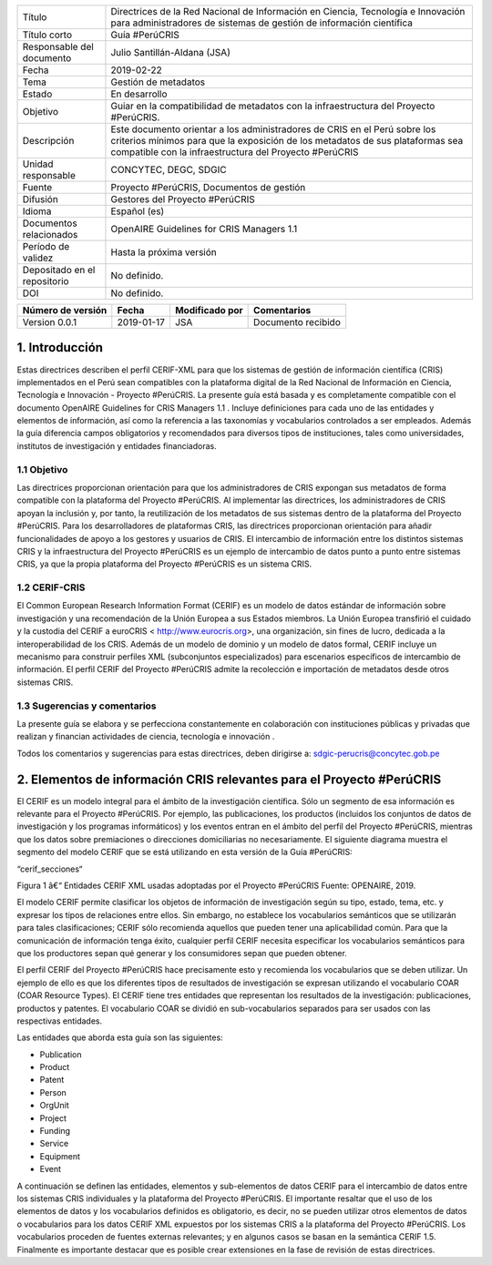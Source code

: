 +------------------------------+----------------------------------------------------------------------------------------------------------------------------------------------------------------------------------------------------------------------+
| Título                       | Directrices de la Red Nacional de Información en Ciencia, Tecnología e Innovación para administradores de sistemas de gestión de información científica                                                              |
+------------------------------+----------------------------------------------------------------------------------------------------------------------------------------------------------------------------------------------------------------------+
| Título corto                 | Guía #PerúCRIS                                                                                                                                                                                                       |
+------------------------------+----------------------------------------------------------------------------------------------------------------------------------------------------------------------------------------------------------------------+
| Responsable del documento    | Julio Santillán-Aldana (JSA)                                                                                                                                                                                         |
+------------------------------+----------------------------------------------------------------------------------------------------------------------------------------------------------------------------------------------------------------------+
| Fecha                        | 2019-02-22                                                                                                                                                                                                           |
+------------------------------+----------------------------------------------------------------------------------------------------------------------------------------------------------------------------------------------------------------------+
| Tema                         | Gestión de metadatos                                                                                                                                                                                                 |
+------------------------------+----------------------------------------------------------------------------------------------------------------------------------------------------------------------------------------------------------------------+
| Estado                       | En desarrollo                                                                                                                                                                                                        |
+------------------------------+----------------------------------------------------------------------------------------------------------------------------------------------------------------------------------------------------------------------+
|Objetivo                      | Guiar en la compatibilidad de metadatos con la infraestructura del Proyecto #PerúCRIS.                                                                                                                               |
+------------------------------+----------------------------------------------------------------------------------------------------------------------------------------------------------------------------------------------------------------------+
| Descripción                  | Este documento orientar a los administradores de CRIS en el Perú sobre los criterios mínimos para que la exposición de los metadatos de sus plataformas sea compatible con la infraestructura del Proyecto #PerúCRIS |
+------------------------------+----------------------------------------------------------------------------------------------------------------------------------------------------------------------------------------------------------------------+
| Unidad responsable           | CONCYTEC, DEGC, SDGIC                                                                                                                                                                                                |
+------------------------------+----------------------------------------------------------------------------------------------------------------------------------------------------------------------------------------------------------------------+
| Fuente                       | Proyecto #PerúCRIS, Documentos de gestión                                                                                                                                                                            |
+------------------------------+----------------------------------------------------------------------------------------------------------------------------------------------------------------------------------------------------------------------+
| Difusión                     | Gestores del Proyecto #PerúCRIS                                                                                                                                                                                      |
+------------------------------+----------------------------------------------------------------------------------------------------------------------------------------------------------------------------------------------------------------------+
| Idioma                       | Español (es)                                                                                                                                                                                                         |
+------------------------------+----------------------------------------------------------------------------------------------------------------------------------------------------------------------------------------------------------------------+
| Documentos relacionados      | OpenAIRE Guidelines for CRIS Managers 1.1                                                                                                                                                                            |
+------------------------------+----------------------------------------------------------------------------------------------------------------------------------------------------------------------------------------------------------------------+
| Período de validez           | Hasta la próxima versión                                                                                                                                                                                             |
+------------------------------+----------------------------------------------------------------------------------------------------------------------------------------------------------------------------------------------------------------------+
| Depositado en el repositorio | No definido.                                                                                                                                                                                                         |
+------------------------------+----------------------------------------------------------------------------------------------------------------------------------------------------------------------------------------------------------------------+
| DOI                          | No definido.                                                                                                                                                                                                         |
+------------------------------+----------------------------------------------------------------------------------------------------------------------------------------------------------------------------------------------------------------------+


+-------------------+------------+----------------+--------------------+
| Número de versión | Fecha      | Modificado por | Comentarios        |
+===================+============+================+====================+
| Version 0.0.1     | 2019-01-17 | JSA            | Documento recibido |
+-------------------+------------+----------------+--------------------+


1. Introducción
---------------
Estas directrices describen el perfil CERIF-XML para que los sistemas de gestión de información científica (CRIS) implementados en el Perú sean compatibles con la plataforma digital de la Red Nacional de Información en Ciencia, Tecnología e Innovación - Proyecto #PerúCRIS. La presente guía está basada y es completamente compatible con el documento OpenAIRE Guidelines for CRIS Managers 1.1 . Incluye definiciones para cada uno de las entidades y elementos de información, así como la referencia a las taxonomías y vocabularios controlados a ser empleados. Además la guía diferencia campos obligatorios y recomendados para diversos tipos de instituciones, tales como universidades, institutos de investigación y entidades financiadoras.

1.1 Objetivo
~~~~~~~~~~~~
Las directrices proporcionan orientación para que los administradores de CRIS expongan sus metadatos de forma compatible con la plataforma del Proyecto #PerúCRIS. Al implementar las directrices, los administradores de CRIS apoyan la inclusión y, por tanto, la reutilización de los metadatos de sus sistemas dentro de la plataforma del Proyecto #PerúCRIS. Para los desarrolladores de plataformas CRIS, las directrices proporcionan orientación para añadir funcionalidades de apoyo a los gestores y usuarios de CRIS. El intercambio de información entre los distintos sistemas CRIS y la infraestructura del Proyecto #PerúCRIS es un ejemplo de intercambio de datos punto a punto entre sistemas CRIS, ya que la propia plataforma del Proyecto #PerúCRIS es un sistema CRIS.

1.2 CERIF-CRIS
~~~~~~~~~~~~~~
El Common European Research Information Format (CERIF) es un modelo de datos estándar de información sobre investigación y una recomendación de la Unión Europea a sus Estados miembros. La Unión Europea transfirió el cuidado y la custodia del CERIF a euroCRIS < http://www.eurocris.org>, una organización, sin fines de lucro, dedicada a la interoperabilidad de los CRIS. Además de un modelo de dominio y un modelo de datos formal, CERIF incluye un mecanismo para construir perfiles XML (subconjuntos especializados) para escenarios específicos de intercambio de información. El perfil CERIF del Proyecto #PerúCRIS admite la recolección e importación de metadatos desde otros sistemas CRIS.

1.3 Sugerencias y comentarios
~~~~~~~~~~~~~~~~~~~~~~~~~~~~~
La presente guía se elabora y se perfecciona constantemente en colaboración con instituciones públicas y privadas que realizan y financian actividades de ciencia, tecnología e innovación .

Todos los comentarios y sugerencias para estas directrices, deben dirigirse a: 
sdgic-perucris@concytec.gob.pe 

2. Elementos de información CRIS relevantes para el Proyecto #PerúCRIS
----------------------------------------------------------------------
El CERIF es un modelo integral para el ámbito de la investigación científica. Sólo un segmento de esa información es relevante para el Proyecto #PerúCRIS. Por ejemplo, las publicaciones, los productos (incluidos los conjuntos de datos de investigación y los programas informáticos) y los eventos entran en el ámbito del perfil del Proyecto #PerúCRIS, mientras que los datos sobre premiaciones o direcciones domiciliarias no necesariamente. El siguiente diagrama muestra el segmento del modelo CERIF que se está utilizando en esta versión de la Guía #PerúCRIS:

“cerif_secciones“ 

Figura 1 â€“ Entidades CERIF XML usadas adoptadas por el Proyecto #PerúCRIS 
Fuente: OPENAIRE, 2019.


El modelo CERIF permite clasificar los objetos de información de investigación según su tipo, estado, tema, etc. y expresar los tipos de relaciones entre ellos. Sin embargo, no establece los vocabularios semánticos que se utilizarán para tales clasificaciones; CERIF sólo recomienda aquellos que pueden tener una aplicabilidad común. Para que la comunicación de información tenga éxito, cualquier perfil CERIF necesita especificar los vocabularios semánticos para que los productores sepan qué generar y los consumidores sepan que pueden obtener.

El perfil CERIF del Proyecto #PerúCRIS hace precisamente esto y recomienda los vocabularios que se deben utilizar. Un ejemplo de ello es que los diferentes tipos de resultados de investigación se expresan utilizando el vocabulario COAR (COAR Resource Types). El CERIF tiene tres entidades que representan los resultados de la investigación: publicaciones, productos y patentes. El vocabulario COAR se dividió en sub-vocabularios separados para ser usados con las respectivas entidades.

Las entidades que aborda esta guía son las siguientes:

* Publication
* Product
* Patent
* Person
* OrgUnit
* Project
* Funding
* Service
* Equipment
* Event

A continuación se definen las entidades, elementos y sub-elementos de datos CERIF para el intercambio de datos entre los sistemas CRIS individuales y la plataforma del Proyecto #PerúCRIS. El importante resaltar que el uso de los elementos de datos y los vocabularios definidos es obligatorio, es decir, no se pueden utilizar otros elementos de datos o vocabularios para los datos CERIF XML expuestos por los sistemas CRIS a la plataforma del Proyecto #PerúCRIS. Los vocabularios proceden de fuentes externas relevantes; y en algunos casos se basan en la semántica CERIF 1.5. Finalmente es importante destacar que es posible crear extensiones en la fase de revisión de estas directrices.
